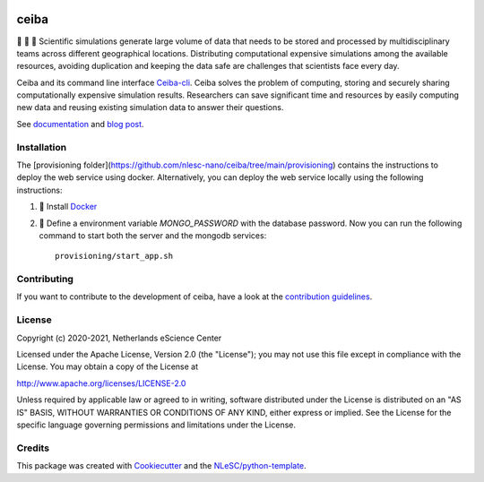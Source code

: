 .. image:: https://github.com/nlesc-nano/ceiba/workflows/build/badge.svg
   :target: https://github.com/nlesc-nano/ceiba/actions
.. image:: https://readthedocs.org/projects/ceiba/badge/?version=latest
   :target: https://ceiba.readthedocs.io/en/latest/?badge=latest
.. image:: https://codecov.io/gh/nlesc-nano/ceiba/branch/main/graph/badge.svg?token=MTD70XNYEA
   :target: https://codecov.io/gh/nlesc-nano/ceiba
.. image:: https://zenodo.org/badge/297567281.svg
   :target: https://zenodo.org/badge/latestdoi/297567281

#####
ceiba
#####
🧬 🔭 🔬 Scientific simulations generate large volume of data that needs to be stored and processed
by multidisciplinary teams across different geographical locations. Distributing computational expensive
simulations among the available resources, avoiding duplication and keeping the data safe are challenges
that scientists face every day.

Ceiba and its command line interface `Ceiba-cli <https://github.com/nlesc-nano/ceiba-cli>`_.
Ceiba solves the problem of computing, storing and securely sharing
computationally expensive simulation results. Researchers can save significant time and resources by easily
computing new data and reusing existing simulation data to answer their questions.

See `documentation <https://ceiba.readthedocs.io/en/latest/>`_ and `blog post <https://blog.esciencecenter.nl/building-a-web-service-to-manage-scientific-simulation-data-using-graphql-a0bbf1c3f6e9>`_.


Installation
************
The [provisioning folder](https://github.com/nlesc-nano/ceiba/tree/main/provisioning) contains the instructions
to deploy the web service using docker. Alternatively, you can deploy the web service locally using
the following instructions:

#. 🐳 Install `Docker <https://www.docker.com/>`_

#. 🚀 Define a environment variable `MONGO_PASSWORD` with the database password. Now you can run the following
   command to start both the server and the mongodb services:
   ::

      provisioning/start_app.sh


Contributing
************

If you want to contribute to the development of ceiba,
have a look at the `contribution guidelines <CONTRIBUTING.rst>`_.

License
*******

Copyright (c) 2020-2021, Netherlands eScience Center

Licensed under the Apache License, Version 2.0 (the "License");
you may not use this file except in compliance with the License.
You may obtain a copy of the License at

http://www.apache.org/licenses/LICENSE-2.0

Unless required by applicable law or agreed to in writing, software
distributed under the License is distributed on an "AS IS" BASIS,
WITHOUT WARRANTIES OR CONDITIONS OF ANY KIND, either express or implied.
See the License for the specific language governing permissions and
limitations under the License.



Credits
*******

This package was created with `Cookiecutter <https://github.com/audreyr/cookiecutter>`_ and the `NLeSC/python-template <https://github.com/NLeSC/python-template>`_.
